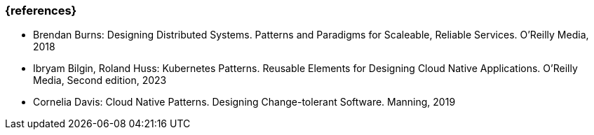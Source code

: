 === {references}

- Brendan Burns: Designing Distributed Systems. Patterns and Paradigms for Scaleable, Reliable Services. O'Reilly Media, 2018

- Ibryam Bilgin, Roland Huss: Kubernetes Patterns. Reusable Elements for Designing Cloud Native Applications. O'Reilly Media, Second edition, 2023

- Cornelia Davis: Cloud Native Patterns. Designing Change-tolerant Software. Manning, 2019
